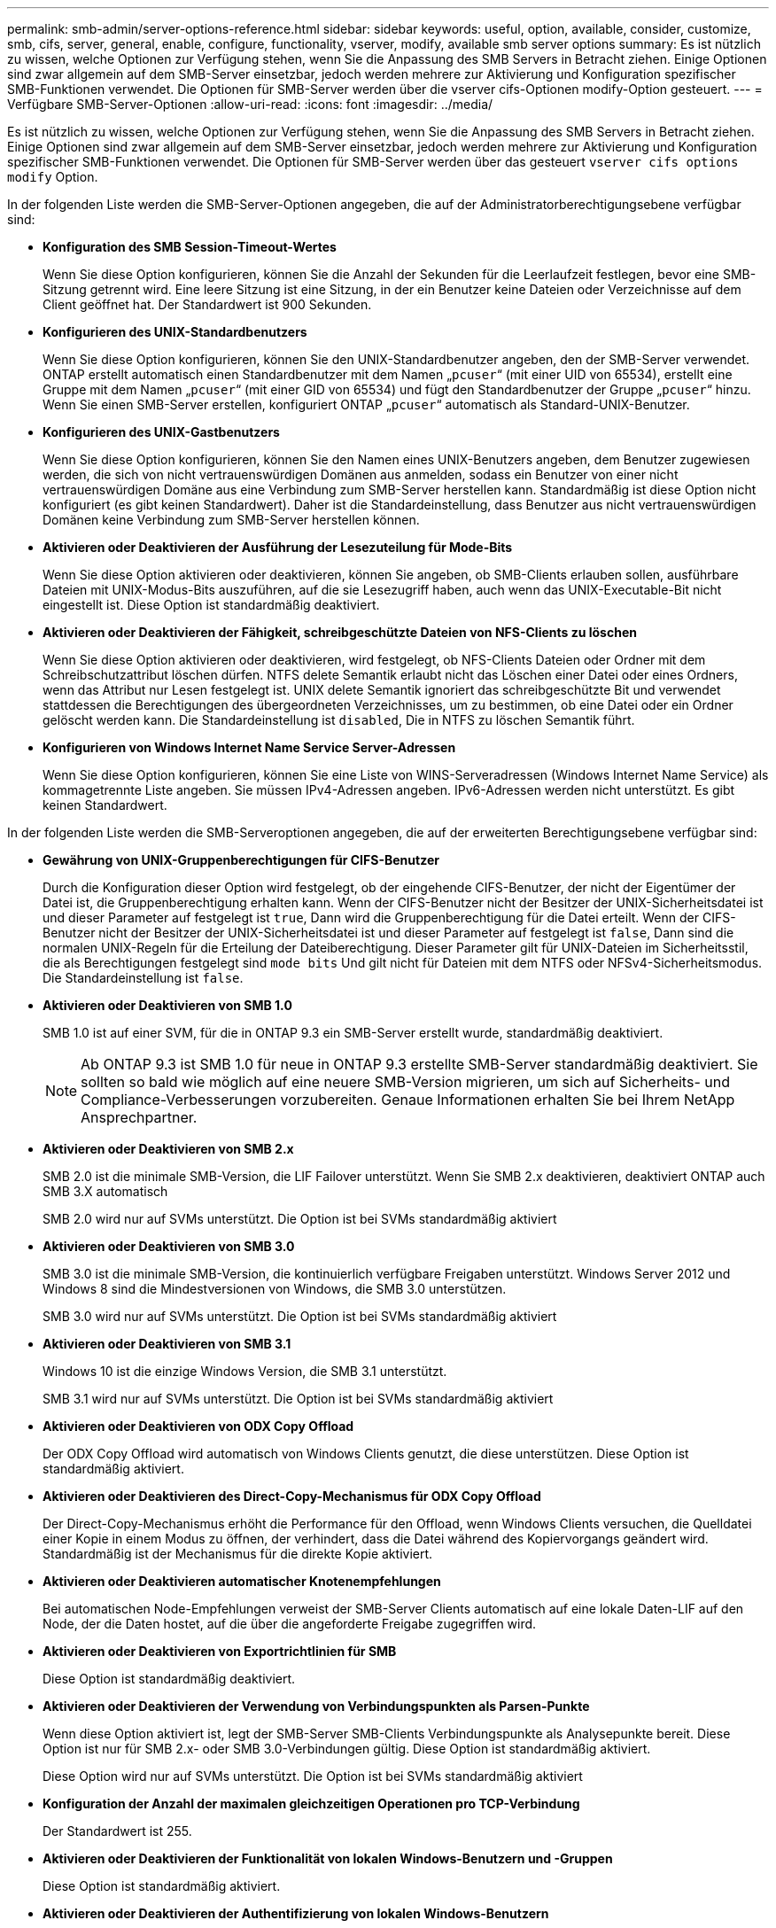 ---
permalink: smb-admin/server-options-reference.html 
sidebar: sidebar 
keywords: useful, option, available, consider, customize, smb, cifs, server, general, enable, configure, functionality, vserver, modify, available smb server options 
summary: Es ist nützlich zu wissen, welche Optionen zur Verfügung stehen, wenn Sie die Anpassung des SMB Servers in Betracht ziehen. Einige Optionen sind zwar allgemein auf dem SMB-Server einsetzbar, jedoch werden mehrere zur Aktivierung und Konfiguration spezifischer SMB-Funktionen verwendet. Die Optionen für SMB-Server werden über die vserver cifs-Optionen modify-Option gesteuert. 
---
= Verfügbare SMB-Server-Optionen
:allow-uri-read: 
:icons: font
:imagesdir: ../media/


[role="lead"]
Es ist nützlich zu wissen, welche Optionen zur Verfügung stehen, wenn Sie die Anpassung des SMB Servers in Betracht ziehen. Einige Optionen sind zwar allgemein auf dem SMB-Server einsetzbar, jedoch werden mehrere zur Aktivierung und Konfiguration spezifischer SMB-Funktionen verwendet. Die Optionen für SMB-Server werden über das gesteuert `vserver cifs options modify` Option.

In der folgenden Liste werden die SMB-Server-Optionen angegeben, die auf der Administratorberechtigungsebene verfügbar sind:

* *Konfiguration des SMB Session-Timeout-Wertes*
+
Wenn Sie diese Option konfigurieren, können Sie die Anzahl der Sekunden für die Leerlaufzeit festlegen, bevor eine SMB-Sitzung getrennt wird. Eine leere Sitzung ist eine Sitzung, in der ein Benutzer keine Dateien oder Verzeichnisse auf dem Client geöffnet hat. Der Standardwert ist 900 Sekunden.

* *Konfigurieren des UNIX-Standardbenutzers*
+
Wenn Sie diese Option konfigurieren, können Sie den UNIX-Standardbenutzer angeben, den der SMB-Server verwendet. ONTAP erstellt automatisch einen Standardbenutzer mit dem Namen „`pcuser`“ (mit einer UID von 65534), erstellt eine Gruppe mit dem Namen „`pcuser`“ (mit einer GID von 65534) und fügt den Standardbenutzer der Gruppe „`pcuser`“ hinzu. Wenn Sie einen SMB-Server erstellen, konfiguriert ONTAP „`pcuser`“ automatisch als Standard-UNIX-Benutzer.

* *Konfigurieren des UNIX-Gastbenutzers*
+
Wenn Sie diese Option konfigurieren, können Sie den Namen eines UNIX-Benutzers angeben, dem Benutzer zugewiesen werden, die sich von nicht vertrauenswürdigen Domänen aus anmelden, sodass ein Benutzer von einer nicht vertrauenswürdigen Domäne aus eine Verbindung zum SMB-Server herstellen kann. Standardmäßig ist diese Option nicht konfiguriert (es gibt keinen Standardwert). Daher ist die Standardeinstellung, dass Benutzer aus nicht vertrauenswürdigen Domänen keine Verbindung zum SMB-Server herstellen können.

* *Aktivieren oder Deaktivieren der Ausführung der Lesezuteilung für Mode-Bits*
+
Wenn Sie diese Option aktivieren oder deaktivieren, können Sie angeben, ob SMB-Clients erlauben sollen, ausführbare Dateien mit UNIX-Modus-Bits auszuführen, auf die sie Lesezugriff haben, auch wenn das UNIX-Executable-Bit nicht eingestellt ist. Diese Option ist standardmäßig deaktiviert.

* *Aktivieren oder Deaktivieren der Fähigkeit, schreibgeschützte Dateien von NFS-Clients zu löschen*
+
Wenn Sie diese Option aktivieren oder deaktivieren, wird festgelegt, ob NFS-Clients Dateien oder Ordner mit dem Schreibschutzattribut löschen dürfen. NTFS delete Semantik erlaubt nicht das Löschen einer Datei oder eines Ordners, wenn das Attribut nur Lesen festgelegt ist. UNIX delete Semantik ignoriert das schreibgeschützte Bit und verwendet stattdessen die Berechtigungen des übergeordneten Verzeichnisses, um zu bestimmen, ob eine Datei oder ein Ordner gelöscht werden kann. Die Standardeinstellung ist `disabled`, Die in NTFS zu löschen Semantik führt.

* *Konfigurieren von Windows Internet Name Service Server-Adressen*
+
Wenn Sie diese Option konfigurieren, können Sie eine Liste von WINS-Serveradressen (Windows Internet Name Service) als kommagetrennte Liste angeben. Sie müssen IPv4-Adressen angeben. IPv6-Adressen werden nicht unterstützt. Es gibt keinen Standardwert.



In der folgenden Liste werden die SMB-Serveroptionen angegeben, die auf der erweiterten Berechtigungsebene verfügbar sind:

* *Gewährung von UNIX-Gruppenberechtigungen für CIFS-Benutzer*
+
Durch die Konfiguration dieser Option wird festgelegt, ob der eingehende CIFS-Benutzer, der nicht der Eigentümer der Datei ist, die Gruppenberechtigung erhalten kann. Wenn der CIFS-Benutzer nicht der Besitzer der UNIX-Sicherheitsdatei ist und dieser Parameter auf festgelegt ist `true`, Dann wird die Gruppenberechtigung für die Datei erteilt. Wenn der CIFS-Benutzer nicht der Besitzer der UNIX-Sicherheitsdatei ist und dieser Parameter auf festgelegt ist `false`, Dann sind die normalen UNIX-Regeln für die Erteilung der Dateiberechtigung. Dieser Parameter gilt für UNIX-Dateien im Sicherheitsstil, die als Berechtigungen festgelegt sind `mode bits` Und gilt nicht für Dateien mit dem NTFS oder NFSv4-Sicherheitsmodus. Die Standardeinstellung ist `false`.

* *Aktivieren oder Deaktivieren von SMB 1.0*
+
SMB 1.0 ist auf einer SVM, für die in ONTAP 9.3 ein SMB-Server erstellt wurde, standardmäßig deaktiviert.

+
[NOTE]
====
Ab ONTAP 9.3 ist SMB 1.0 für neue in ONTAP 9.3 erstellte SMB-Server standardmäßig deaktiviert. Sie sollten so bald wie möglich auf eine neuere SMB-Version migrieren, um sich auf Sicherheits- und Compliance-Verbesserungen vorzubereiten. Genaue Informationen erhalten Sie bei Ihrem NetApp Ansprechpartner.

====
* *Aktivieren oder Deaktivieren von SMB 2.x*
+
SMB 2.0 ist die minimale SMB-Version, die LIF Failover unterstützt. Wenn Sie SMB 2.x deaktivieren, deaktiviert ONTAP auch SMB 3.X automatisch

+
SMB 2.0 wird nur auf SVMs unterstützt. Die Option ist bei SVMs standardmäßig aktiviert

* *Aktivieren oder Deaktivieren von SMB 3.0*
+
SMB 3.0 ist die minimale SMB-Version, die kontinuierlich verfügbare Freigaben unterstützt. Windows Server 2012 und Windows 8 sind die Mindestversionen von Windows, die SMB 3.0 unterstützen.

+
SMB 3.0 wird nur auf SVMs unterstützt. Die Option ist bei SVMs standardmäßig aktiviert

* *Aktivieren oder Deaktivieren von SMB 3.1*
+
Windows 10 ist die einzige Windows Version, die SMB 3.1 unterstützt.

+
SMB 3.1 wird nur auf SVMs unterstützt. Die Option ist bei SVMs standardmäßig aktiviert

* *Aktivieren oder Deaktivieren von ODX Copy Offload*
+
Der ODX Copy Offload wird automatisch von Windows Clients genutzt, die diese unterstützen. Diese Option ist standardmäßig aktiviert.

* *Aktivieren oder Deaktivieren des Direct-Copy-Mechanismus für ODX Copy Offload*
+
Der Direct-Copy-Mechanismus erhöht die Performance für den Offload, wenn Windows Clients versuchen, die Quelldatei einer Kopie in einem Modus zu öffnen, der verhindert, dass die Datei während des Kopiervorgangs geändert wird. Standardmäßig ist der Mechanismus für die direkte Kopie aktiviert.

* *Aktivieren oder Deaktivieren automatischer Knotenempfehlungen*
+
Bei automatischen Node-Empfehlungen verweist der SMB-Server Clients automatisch auf eine lokale Daten-LIF auf den Node, der die Daten hostet, auf die über die angeforderte Freigabe zugegriffen wird.

* *Aktivieren oder Deaktivieren von Exportrichtlinien für SMB*
+
Diese Option ist standardmäßig deaktiviert.

* *Aktivieren oder Deaktivieren der Verwendung von Verbindungspunkten als Parsen-Punkte*
+
Wenn diese Option aktiviert ist, legt der SMB-Server SMB-Clients Verbindungspunkte als Analysepunkte bereit. Diese Option ist nur für SMB 2.x- oder SMB 3.0-Verbindungen gültig. Diese Option ist standardmäßig aktiviert.

+
Diese Option wird nur auf SVMs unterstützt. Die Option ist bei SVMs standardmäßig aktiviert

* *Konfiguration der Anzahl der maximalen gleichzeitigen Operationen pro TCP-Verbindung*
+
Der Standardwert ist 255.

* *Aktivieren oder Deaktivieren der Funktionalität von lokalen Windows-Benutzern und -Gruppen*
+
Diese Option ist standardmäßig aktiviert.

* *Aktivieren oder Deaktivieren der Authentifizierung von lokalen Windows-Benutzern*
+
Diese Option ist standardmäßig aktiviert.

* *Aktivieren oder Deaktivieren der VSS-Schattenkopiefunktion*
+
ONTAP nutzt die Funktionalität für Schattenkopien, um Remote-Backups von Daten durchzuführen, die mit Hyper-V over SMB gespeichert sind.

+
Diese Option wird nur auf SVMs und nur für Hyper-V über SMB-Konfigurationen unterstützt. Die Option ist bei SVMs standardmäßig aktiviert

* *Konfigurieren der Verzeichnistiefe der Schattenkopie*
+
Wenn Sie diese Option konfigurieren, können Sie die maximale Tiefe von Verzeichnissen festlegen, auf denen bei Verwendung der Schattenkopiefunktion Schattenkopien erstellt werden sollen.

+
Diese Option wird nur auf SVMs und nur für Hyper-V über SMB-Konfigurationen unterstützt. Die Option ist bei SVMs standardmäßig aktiviert

* *Aktivieren oder Deaktivieren von Multidomain-Suchfunktionen für Namenszuordnungen*
+
Wenn aktiviert, sucht ONTAP, wenn ein UNIX-Benutzer einem Windows-Domänenbenutzer über einen Platzhalter (*) im Domain-Teil des Windows-Benutzernamens (z. B. *\joe) zugeordnet wird, in allen Domänen nach dem angegebenen Benutzer mit bidirektionalen Vertrauensstellungen für die Home-Domain. Die Home-Domäne ist die Domäne, die das Computerkonto des SMB-Servers enthält.

+
Als Alternative zum Durchsuchen aller bidirektional vertrauenswürdigen Domänen können Sie eine Liste der bevorzugten vertrauenswürdigen Domänen konfigurieren. Wenn diese Option aktiviert ist und eine bevorzugte Liste konfiguriert ist, wird die bevorzugte Liste verwendet, um Suchen zur Zuordnung von Namen mit mehreren Domänen durchzuführen.

+
Standardmäßig werden Suchvorgänge für die Zuordnung von Mehrfachdomänen aktiviert.

* *Konfigurieren der Sektorgröße des Dateisystems*
+
Wenn Sie diese Option konfigurieren, können Sie die Größe des Dateisystemsektors in Bytes konfigurieren, die ONTAP an SMB-Clients meldet. Für diese Option gibt es zwei gültige Werte: `4096` Und `512`. Der Standardwert ist `4096`. Möglicherweise müssen Sie diesen Wert auf einstellen `512` Wenn die Windows-Anwendung nur eine Sektorgröße von 512 Byte unterstützt.

* *Aktivieren oder Deaktivieren der Dynamic Access Control*
+
Wenn diese Option aktiviert wird, können Sie Objekte auf dem SMB-Server mithilfe von Dynamic Access Control (DAC) sichern. Dazu gehören Prüfungen zum Staging von zentralen Zugriffsrichtlinien und Group Policy Objects zur Implementierung zentraler Zugriffsrichtlinien. Die Option ist standardmäßig deaktiviert.

+
Diese Option wird nur auf SVMs unterstützt.

* *Festlegen der Zugriffsbeschränkungen für nicht authentifizierte Sitzungen (anonym beschränken)*
+
Durch das Festlegen dieser Option wird festgelegt, welche Zugriffsbeschränkungen für nicht authentifizierte Sitzungen gelten. Die Einschränkungen gelten für anonyme Benutzer. Standardmäßig gibt es keine Zugriffsbeschränkungen für anonyme Benutzer.

* *Aktivieren oder Deaktivieren der Präsentation von NTFS ACLs auf Volumes mit UNIX effektive Sicherheit (UNIX Security-Style Volumes oder gemischte Security-Style Volumes mit UNIX Effective Security)*
+
Wenn Sie diese Option aktivieren oder deaktivieren, wird bestimmt, wie die Dateisicherheit auf Dateien und Ordnern mit UNIX-Sicherheit SMB-Clients angezeigt wird. Wenn aktiviert, präsentiert ONTAP Dateien und Ordner in Volumes mit UNIX-Sicherheit für SMB-Clients als NTFS-Dateisicherheit mit NTFS-ACLs. Wenn deaktiviert, präsentiert ONTAP Volumes mit UNIX-Sicherheit als FAT-Volumes, ohne Dateisicherheit. Standardmäßig werden Volumes als NTFS-Dateisicherheit mit NTFS-ACLs präsentiert.

* *Aktivieren oder Deaktivieren der SMB Fake Open-Funktionalität*
+
Durch die Aktivierung dieser Funktion wird die Performance von SMB 2.x und SMB 3.0 verbessert, da beim Abfragen von Attributinformationen zu Dateien und Verzeichnissen die Art und Weise optimiert wird, wie ONTAP offene und Abschlussanfragen erstellt. Standardmäßig ist die SMB Fake Open-Funktion aktiviert. Diese Option ist nur für Verbindungen nützlich, die mit SMB 2.x oder höher hergestellt werden.

* *Aktivieren oder Deaktivieren der UNIX-Erweiterungen*
+
Wenn Sie diese Option aktivieren, werden UNIX-Erweiterungen auf einem SMB-Server aktiviert. UNIX-Erweiterungen ermöglichen es, die Sicherheit im POSIX-/UNIX-Stil über das SMB-Protokoll anzuzeigen. Diese Option ist standardmäßig deaktiviert.

+
Wenn Sie UNIX-basierte SMB-Clients, z. B. Mac OSX-Clients, in Ihrer Umgebung haben, sollten Sie UNIX-Erweiterungen aktivieren. Durch die Aktivierung von UNIX-Erweiterungen kann der SMB-Server POSIX/UNIX-Sicherheitsinformationen über SMB an den UNIX-basierten Client übertragen, wodurch die Sicherheitsinformationen in die POSIX/UNIX-Sicherheit übersetzt werden.

* *Unterstützung für Kurznamensuchen aktivieren oder deaktivieren*
+
Wenn Sie diese Option aktivieren, kann der SMB-Server Suchen nach Kurznamen durchführen. Eine Suchabfrage mit aktivierter Option versucht, 8.3 Dateinamen zusammen mit langen Dateinamen zu entsprechen. Der Standardwert für diesen Parameter ist `false`.

* *Aktivieren oder Deaktivieren der Unterstützung für automatische Werbung von DFS-Funktionen*
+
Durch Aktivieren oder Deaktivieren dieser Option wird festgelegt, ob SMB-Server DFS-Funktionen automatisch an SMB 2.x- und SMB 3.0-Clients weitergeben, die eine Verbindung zu Freigaben herstellen. ONTAP verwendet DFS-Empfehlungen bei der Implementierung von symbolischen Links für den SMB-Zugriff. Wenn diese Option aktiviert ist, gibt der SMB-Server immer DFS-Funktionen an, unabhängig davon, ob der symbolische Link-Zugriff aktiviert ist. Wenn diese Option deaktiviert ist, gibt der SMB-Server DFS-Funktionen nur an, wenn die Clients eine Verbindung zu Freigaben herstellen, bei denen der symbolische Link-Zugriff aktiviert ist.

* *Konfiguration der maximalen Anzahl von SMB Credits*
+
Ab ONTAP 9.4 konfigurieren Sie den `-max-credits` Mit dieser Option können Sie die Anzahl der Credits begrenzen, die auf einer SMB-Verbindung gewährt werden sollen, wenn auf Clients und Servern SMB Version 2 oder höher ausgeführt wird. Der Standardwert ist 128.

* *Aktivieren oder Deaktivieren der Unterstützung für SMB Multichannel*
+
Aktivieren der `-is-multichannel-enabled` Mit der Option in ONTAP 9.4 und neueren Versionen kann der SMB-Server mehrere Verbindungen für eine einzelne SMB-Sitzung herstellen, wenn entsprechende NICs auf dem Cluster und seinen Clients implementiert werden. Dadurch werden Durchsatz und Fehlertoleranz verbessert. Der Standardwert für diesen Parameter ist `false`.

+
Wenn SMB Multichannel aktiviert ist, können Sie auch die folgenden Parameter angeben:

+
** Die maximal zulässige Anzahl von Verbindungen pro Multichannel-Sitzung. Der Standardwert für diesen Parameter ist 32.
** Die maximale Anzahl der pro Multichannel-Sitzung angekündigten Netzwerkschnittstellen. Der Standardwert für diesen Parameter ist 256.



